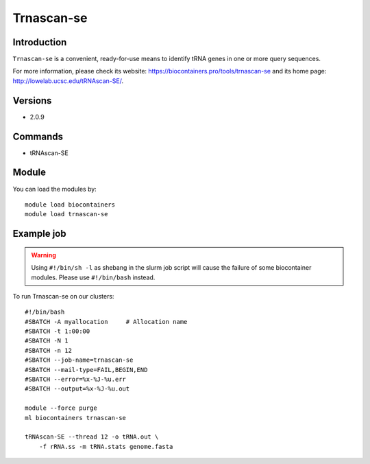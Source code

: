 .. _backbone-label:

Trnascan-se
==============================

Introduction
~~~~~~~~
``Trnascan-se`` is a convenient, ready-for-use means to identify tRNA genes in one or more query sequences. 

| For more information, please check its website: https://biocontainers.pro/tools/trnascan-se and its home page: http://lowelab.ucsc.edu/tRNAscan-SE/.

Versions
~~~~~~~~
- 2.0.9

Commands
~~~~~~~
- tRNAscan-SE

Module
~~~~~~~~
You can load the modules by::
    
    module load biocontainers
    module load trnascan-se

Example job
~~~~~
.. warning::
    Using ``#!/bin/sh -l`` as shebang in the slurm job script will cause the failure of some biocontainer modules. Please use ``#!/bin/bash`` instead.

To run Trnascan-se on our clusters::

    #!/bin/bash
    #SBATCH -A myallocation     # Allocation name 
    #SBATCH -t 1:00:00
    #SBATCH -N 1
    #SBATCH -n 12
    #SBATCH --job-name=trnascan-se
    #SBATCH --mail-type=FAIL,BEGIN,END
    #SBATCH --error=%x-%J-%u.err
    #SBATCH --output=%x-%J-%u.out

    module --force purge
    ml biocontainers trnascan-se

    tRNAscan-SE --thread 12 -o tRNA.out \
        -f rRNA.ss -m tRNA.stats genome.fasta
